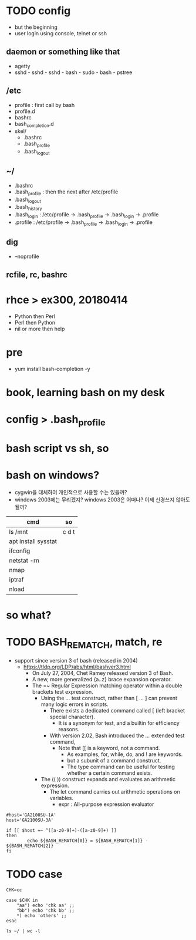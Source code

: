 * TODO config

- but the beginning
- user login using console, telnet or ssh

** daemon or something like that

- agetty
- sshd - sshd - sshd - bash - sudo - bash - pstree

** /etc

- profile : first call by bash
- profile.d
- bashrc
- bash_completion.d
- skel/
  - .bashrc
  - .bash_profile
  - .bash_logout

** ~/

  - .bashrc
  - .bash_profile : then the next after /etc/profile
  - .bash_logout
  - .bash_history
  - .bash_login : /etc/profile -> .bash_profile -> .bash_login -> .profile
  - .profile : /etc/profile -> .bash_profile -> .bash_login -> .profile

** dig

- --noprofile

** rcfile, rc, bashrc

* rhce > ex300, 20180414

- Python then Perl
- Perl then Python
- nil or more then help

* pre

- yum install bash-completion -y

* book, learning bash on my desk
* config > .bash_profile
* bash script vs sh, so
* bash on windows?

- cygwin을 대체하여 개인적으로 사용할 수는 있을까? 
- windows 2003에는 무리겠지? windows 2003은 어떠나? 이제 신경쓰지 않아도 될까?

| cmd                 | so    |
|---------------------+-------|
| ls /mnt             | c d t |
| apt install sysstat |       |
| ifconfig            |       |
| netstat -rn         |       |
| nmap                |       |
| iptraf              |       |
| nload               |       |

* so what?
* TODO BASH_REMATCH, match, re

- support since version 3 of bash (released in 2004)
  - https://tldp.org/LDP/abs/html/bashver3.html
    - On July 27, 2004, Chet Ramey released version 3 of Bash.
    - A new, more generalized {a..z} brace expansion operator.
    - The =~ Regular Expression matching operator within a double brackets test expression.
      - Using the [[ ... ]] test construct, rather than [ ... ] can prevent many logic errors in scripts.
        - There exists a dedicated command called [ (left bracket special character). 
          -  It is a synonym for test, and a builtin for efficiency reasons.
        - With version 2.02, Bash introduced the [[ ... ]] extended test command,
          - Note that [[ is a keyword, not a command.
            - As examples, for, while, do, and ! are keywords. 
            - but a subunit of a command construct. 
            - The type command can be useful for testing whether a certain command exists.
      - The (( )) construct expands and evaluates an arithmetic expression. 
        - The let command carries out arithmetic operations on variables.
          - expr : All-purpose expression evaluator

#+BEGIN_SRC shell
  #host='GA2100SU-1A'
  host='GA2100SU-3A'

  if [[ $host =~ ^([a-z0-9]+)-([a-z0-9]+) ]]
  then
          echo ${BASH_REMATCH[0]} = ${BASH_REMATCH[1]} - ${BASH_REMATCH[2]}
  fi
#+END_SRC

#+RESULTS:
: GA2100SU-3A = GA2100SU - 3A

* TODO case

#+BEGIN_SRC shell
  CHK=cc

  case $CHK in
      "aa") echo 'chk aa' ;;
      "bb") echo 'chk bb' ;;
      *) echo 'others' ;;
  esac
#+END_SRC

#+RESULTS:
: others

#+BEGIN_SRC shell
  ls ~/ | wc -l
#+END_SRC

#+RESULTS:
: 23


